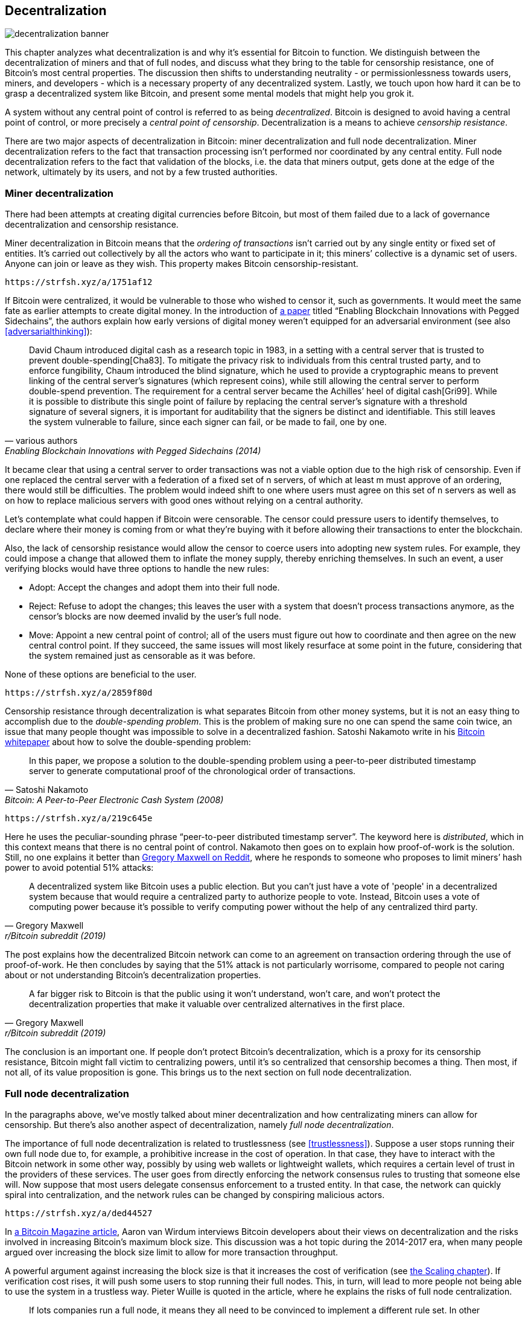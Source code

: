== Decentralization

image::decentralization-banner.jpg[]

This chapter analyzes what decentralization is and why it's
essential for Bitcoin to function. We distinguish between the
decentralization of miners and that of full nodes, and discuss what
they bring to the table for censorship resistance, one of Bitcoin's
most central properties. The discussion then shifts
to understanding neutrality - or permissionlessness towards users,
miners, and developers - which is a necessary property of any
decentralized system. Lastly, we touch upon how hard it can be to
grasp a decentralized system like Bitcoin, and present some mental
models that might help you grok it.

A system without any central point of control is referred to as being
_decentralized_. Bitcoin is designed to avoid having a central point
of control, or more precisely a _central point of censorship_.
Decentralization is a means to achieve _censorship resistance_.

There are two major aspects of decentralization in Bitcoin: miner
decentralization and full node decentralization. Miner
decentralization refers to the fact that transaction processing isn't performed nor
coordinated by any central entity. Full node decentralization refers to the fact that
validation of the blocks, i.e. the data that miners output, gets done at
the edge of the network, ultimately by its users, and not by a few
trusted authorities.

[[minerdecentralization]]
=== Miner decentralization

There had been attempts at creating digital currencies before Bitcoin,
but most of them failed due to a lack of governance decentralization
and censorship resistance.

Miner decentralization in Bitcoin means that the _ordering of
transactions_ isn't carried out by any single entity or fixed set of
entities. It's carried out collectively by all the actors who want
to participate in it; this miners`' collective is a dynamic set of users. Anyone can
join or leave as they wish. This property makes Bitcoin censorship-resistant.

[qrcode,role=qrcode]
----
https://strfsh.xyz/a/1751af12
----

If Bitcoin were centralized, it would be vulnerable to those who
wished to censor it, such as governments. It would meet the same fate
as earlier attempts to create digital money. In the introduction of
https://www.blockstream.com/sidechains.pdf[a paper] titled "`Enabling
Blockchain Innovations with Pegged Sidechains`", the authors explain
how early versions of digital money weren't equipped for an
adversarial environment (see also <<adversarialthinking>>):

[quote, various authors, Enabling Blockchain Innovations with Pegged Sidechains (2014)]
____
David Chaum introduced digital cash as a research topic in 1983, in a
setting with a central server that is trusted to prevent
double-spending[Cha83]. To mitigate the privacy risk to individuals
from this central trusted party, and to enforce fungibility, Chaum
introduced the blind signature, which he used to provide a
cryptographic means to prevent linking of the central server’s
signatures (which represent coins), while still allowing the central
server to perform double-spend prevention. The requirement for a
central server became the Achilles’ heel of digital cash[Gri99]. While
it is possible to distribute this single point of failure by replacing
the central server’s signature with a threshold signature of several
signers, it is important for auditability that the signers be distinct
and identifiable. This still leaves the system vulnerable to failure,
since each signer can fail, or be made to fail, one by one.
____

It became clear that using a central server to order transactions was
not a viable option due to the high risk of censorship. Even if one
replaced the central server with a federation of a fixed set of
n servers, of which at least m must
approve of an ordering, there would still be difficulties. The problem would indeed 
shift to one where users must agree on this set of n servers 
as well as on how to replace malicious servers with good ones without relying on a central authority.

Let's contemplate what could happen if Bitcoin were censorable. The
censor could pressure users to identify themselves, to
declare where their money is coming from or what they're buying with it
before allowing their transactions to enter the blockchain.

Also, the lack of censorship resistance would allow the censor to
coerce users into adopting new system rules. For example, they could
impose a change that allowed them to inflate the money supply, thereby enriching
themselves. In such an event, a user verifying blocks would have three
options to handle the new rules:

* Adopt: Accept the changes and adopt them into their full node.
* Reject: Refuse to adopt the changes; this leaves the user with a system that doesn't process
transactions anymore, as the censor's blocks are now deemed invalid
by the user's full node.
* Move: Appoint a new central point of control; all of the users must figure out how
to coordinate and then agree on the new central control point.
If they succeed, the same issues will most likely resurface at some point in the future, considering that the system
remained just as censorable as it was before.

None of these options are beneficial to the user.

[qrcode,role=qrcode]
----
https://strfsh.xyz/a/2859f80d
----

Censorship resistance through decentralization is what separates Bitcoin from
other money systems, but it is not an easy thing to accomplish due to
the _double-spending problem_. This is the problem of making sure no
one can spend the same coin twice, an issue that many people thought was
impossible to solve in a decentralized fashion. Satoshi Nakamoto
write in his https://bitcoin.org/bitcoin.pdf[Bitcoin whitepaper] about how
to solve the double-spending problem:

[quote, Satoshi Nakamoto, Bitcoin: A Peer-to-Peer Electronic Cash System (2008)]
____
In this paper, we propose a solution to the double-spending problem
using a peer-to-peer distributed timestamp server to generate
computational proof of the chronological order of transactions.
____

[qrcode,role=qrcode]
----
https://strfsh.xyz/a/219c645e
----

Here he uses the peculiar-sounding phrase "`peer-to-peer distributed timestamp
server`". The keyword here is _distributed_, which in this
context means that there is no central point of control. Nakamoto then
goes on to explain how proof-of-work is the solution. Still, no one
explains it better than
https://www.reddit.com/r/Bitcoin/comments/ddddfl/question_on_the_vulnerability_of_bitcoin/f2g9e7b/[Gregory
Maxwell on Reddit], where he responds to someone who proposes to limit
miners`' hash power to avoid potential 51% attacks:

[[one-cpu-one-vote]]
[quote, Gregory Maxwell, r/Bitcoin subreddit (2019)]
____
A decentralized system like Bitcoin uses a public election. But you
can't just have a vote of 'people' in a decentralized system because
that would require a centralized party to authorize people to
vote. Instead, Bitcoin uses a vote of computing power because it's
possible to verify computing power without the help of any centralized
third party.
____

The post explains how the decentralized Bitcoin network can come to an
agreement on transaction ordering through the use of proof-of-work.
He then concludes by saying that the 51% attack is not particularly
worrisome, compared to people not caring about or not
understanding Bitcoin's decentralization properties.

[quote, Gregory Maxwell, r/Bitcoin subreddit (2019)]
____
A far bigger risk to Bitcoin is that the public using it won't
understand, won't care, and won't protect the decentralization
properties that make it valuable over centralized alternatives in the
first place.
____

The conclusion is an important one. If people don't protect Bitcoin's
decentralization, which is a proxy for its censorship resistance, Bitcoin
might fall victim to centralizing powers, until it's so centralized
that censorship becomes a thing. Then most, if not all, of its value
proposition is gone. This brings us to the next section on full node
decentralization.

[[fullnodedecentralization]]
=== Full node decentralization

In the paragraphs above, we've mostly talked about miner decentralization and how
centralizating miners can allow for censorship. But there's also another
aspect of decentralization, namely _full node decentralization_.

The importance of full node decentralization is related to
trustlessness (see <<trustlessness>>). Suppose a user stops running their own
full node due to, for example, a prohibitive increase in the cost of
operation. In that case, they have to interact with the Bitcoin network in some
other way, possibly by using web wallets or lightweight wallets, which requires a certain level of trust in the providers of these services.
The user goes from directly enforcing the network consensus rules to trusting that
someone else will. Now suppose that most users delegate consensus enforcement to a
trusted entity. In that case, the network can quickly spiral into centralization, and the
network rules can be changed by conspiring malicious actors.

[qrcode,role=qrcode]
----
https://strfsh.xyz/a/ded44527
----

In
https://bitcoinmagazine.com/technical/decentralist-perspective-bitcoin-might-need-small-blocks-1442090446[a
Bitcoin Magazine article], Aaron van Wirdum interviews Bitcoin
developers about their views on decentralization and the risks
involved in increasing Bitcoin's maximum block size. This discussion
was a hot topic during the 2014-2017 era, when many people argued over
increasing the block size limit to allow for more transaction
throughput.

A powerful argument against increasing the block size is that it
increases the cost of verification (see <<verticalscaling,the
Scaling chapter>>). If verification cost rises, it will push some 
users to stop running their full nodes. This, in turn, will lead to
more people not being able to use the system in a
trustless way. Pieter Wuille is quoted in the article, where he
explains the risks of full node centralization.

[quote, Pieter Wuille, The Decentralist Perspective or Why Bitcoin Might Need Small Blocks (2015)]
____
If lots companies run a full node, it means they all need to be
convinced to implement a different rule set. In other words: the
decentralization of block validation is what gives consensus rules
their weight. But if full node count would drop very low, for instance
because everyone uses the same web-wallets, exchanges and SPV or
mobile wallets, regulation could become a reality. And if authorities
can regulate the consensus rules, it means they can change anything
that makes Bitcoin Bitcoin. Even the 21 million bitcoin limit.
____

There you go. Bitcoin users should run their own full
nodes to deter regulators and big corporations from trying to change
the consensus rules.

[[neutrality]]
=== Neutrality

Bitcoin is neutral, or permissionless, as people like to call it. This
means that Bitcoin doesn't care who you are or what you use it for.

[quote, wumpus on freenode IRC (punctuation added), #bitcoin-core-dev 2012-04-04T17:34:04 UTC]
____
bitcoin is neutral, which is a good thing, and the only way it can
work. if it was controlled by an organisation it'd just be another
virtual object type and I would have zero interest in it
____

As long as you play by the rules, you're free to use it
as you please, without asking anyone for permission. This includes
_mining_, _transacting_ in, and _building protocols and services_ on top of
Bitcoin.

* If *mining* were a permissioned process, we would need a
central authority to select who's allowed to mine. This would most
likely lead to miners having to sign legal contracts in which they would agree
to censor transactions according to the whims of the central
authority, which defeats the purpose of mining in the first place.

* If people *transacting* in Bitcoin had to provide personal
information, declare what their transactions were for, or otherwise prove
that they were worthy of transacting, we would also need a central
point of authority to approve users or transactions. Again,
this would lead to censorship and exclusion.

* If developers had to ask for permission to *build protocols* on top of
Bitcoin, only the protocols allowed by the central developer granting committee
would get developed. This would, due to government intervention,
inevitably exclude all privacy-preserving protocols and all attempts
at improving decentralization.

At all levels, trying to impose restrictions on who gets to use
Bitcoin for what will hurt Bitcoin to the point where it's no longer
living up to its value proposition.

[qrcode,role=qrcode]
----
https://strfsh.xyz/a/07f80e69
----

Pieter Wuille https://bitcoin.stackexchange.com/a/92055/69518[answers
a question on Stack Exchange] about how the blockchain relates to
normal databases. He explains how permissionlessness is achievable
through the use of proof-of-work in combination with economic
incentives. He concludes:

[quote, Pieter Wuille, Stack Exchange (2019)]
____
Using trustless consensus algorithms like PoW does add something no
other construction gives you (permissionless participation, meaning
there is no set group of participants that can censor your changes),
but comes at a high cost, and its economic assumptions make it pretty
much only useful for systems that define their own
cryptocurrency. There is probably only place in the world for one or a
few actually used ones of these.
____

He explains that, in order to achieve permissionlessness, the system most
likely needs its own currency, thereby "`limiting the use cases to
effectively just cryptocurrencies`". This is because permissionless
participation, or mining, requires economic incentives built into the
system itself.

=== Grokking decentralization

[qrcode,role=qrcode]
----
https://strfsh.xyz/a/1e6dc10d
----

A compelling aspect of Bitcoin is how hard it is to grasp
that no one controls it. There are no committees or executives in
Bitcoin. Gregory Maxwell, again
https://www.reddit.com/r/Bitcoin/comments/s82t2n/comment/htdte7w/?utm_source=share&utm_medium=web2x&context=3[on
the Bitcoin subreddit], compares this to the English language in an
intriguing way:

[quote, Gregory Maxwell, r/Bitcoin subreddit (2022)]
____
Many people have a hard time understanding autonomous systems, there
are many in their lives things like the english language-- but people
just take them for granted and don't even think of them as
systems. They're stuck in a centralized way of thinking where
everything they think of as a 'thing' has an authority that
controls it.

Bitcoin doesn't focus on anything. Various people who have adopted
Bitcoin chose of their own free will to promote it, and how they
choose to do so is their own business. Authority fixated people may
see these activities and believe they're some operation by the bitcoin
authority, but no such authority exists.
____

.Fish schools have no leaders.
[.right.half-width.thumb,pdfwidth=300px,float=right]
image::fishschool.jpg[]

[qrcode,role=qrcode]
----
https://strfsh.xyz/a/9f6e3241
----

The way Bitcoin works through decentralization resembles the
extraordinary collective intelligence found among many species in
nature. Computer scientist Radhika Nagpal speaks in a
https://www.ted.com/talks/radhika_nagpal_what_intelligent_machines_can_learn_from_a_school_of_fish[Ted
talk] about the collective behavior of fish schools and how scientists are trying
to mimic it using robots.

[quote, Radhika Nagpal, What intelligent machines can learn from a school of fish (2017)]
____
Secondly, and the thing that I still find most remarkable, is that we
know that there are no leaders supervising this fish school. Instead,
this incredible collective mind behavior is emerging purely from the
interactions of one fish and another. Somehow, there are these
interactions or rules of engagement between neighboring fish that make
it all work out.
____

She points out that many systems, either natural or artificial, can and do
work without leaders, and they are powerful and resilient. Each individual only
interacts with their immediate surroundings, but together they form something
tremendous.

No matter what you think about Bitcoin, its decentralized nature makes
it difficult to control. Bitcoin exists, and there's nothing you can do
about it. It's something to be studied, not debated.

=== Conclusion

We distinguish between full node decentralization and mining
decentralization. Mining decentralization is a means to achieve
censonship resistance, while full node decentralization is what keeps
the consensus rules of the network hard to change without broad
support among users.

The decentralized nature of Bitcoin allows for neutrality towards
developers, users, and miners. Anyone is free to participate without
asking for permission.

Decentralized systems can be hard to wrap your head around, but there
are some mental models that may help, for example the English
language, or fish schools.

